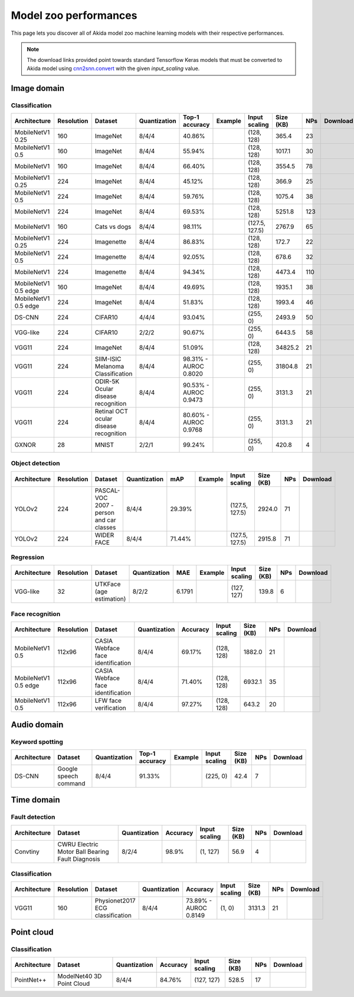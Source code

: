 Model zoo performances
======================

This page lets you discover all of Akida model zoo machine learning models with
their respective performances.

.. note::
    The download links provided point towards standard Tensorflow Keras models
    that must be converted to Akida model using
    `cnn2snn.convert <api_reference/cnn2snn_apis.html#convert>`_ with the
    given `input_scaling` value.


.. |image_icon_ref| image:: ./img/image_icon.png
   :scale: 5 %

|image_icon_ref| Image domain
-----------------------------

Classification
~~~~~~~~~~~~~~

.. |mb_ex| image:: ./img/link_icon.png
   :scale: 4 %
   :target: examples/general/plot_2_mobilenet_imagenet.html

.. |mb_160_25_dl| image:: ./img/download_icon.png
   :scale: 4 %
   :target: http://data.brainchip.com/models/mobilenet/mobilenet_imagenet_160_alpha_25_iq8_wq4_aq4.h5

.. |mb_160_50_dl| image:: ./img/download_icon.png
   :scale: 4 %
   :target: http://data.brainchip.com/models/mobilenet/mobilenet_imagenet_160_alpha_50_iq8_wq4_aq4.h5

.. |mb_160_dl| image:: ./img/download_icon.png
   :scale: 4 %
   :target: http://data.brainchip.com/models/mobilenet/mobilenet_imagenet_160_iq8_wq4_aq4.h5

.. |mb_224_25_dl| image:: ./img/download_icon.png
   :scale: 4 %
   :target: http://data.brainchip.com/models/mobilenet/mobilenet_imagenet_224_alpha_25_iq8_wq4_aq4.h5

.. |mb_224_50_dl| image:: ./img/download_icon.png
   :scale: 4 %
   :target: http://data.brainchip.com/models/mobilenet/mobilenet_imagenet_224_alpha_50_iq8_wq4_aq4.h5

.. |mb_224_dl| image:: ./img/download_icon.png
   :scale: 4 %
   :target: http://data.brainchip.com/models/mobilenet/mobilenet_imagenet_224_iq8_wq4_aq4.h5

.. |mbe_ex| image:: ./img/link_icon.png
   :scale: 4 %
   :target: examples/edge/plot_0_edge_learning_vision.html#

.. |mbe_160_dl| image:: ./img/download_icon.png
   :scale: 4 %
   :target: http://data.brainchip.com/models/mobilenet_edge/mobilenet_imagenet_160_alpha_50_edge_iq8_wq4_aq4.h5

.. |mbe_224_dl| image:: ./img/download_icon.png
   :scale: 4 %
   :target: http://data.brainchip.com/models/mobilenet_edge/mobilenet_imagenet_224_alpha_50_edge_iq8_wq4_aq4.h5

.. |vgg11_dl| image:: ./img/download_icon.png
   :scale: 4 %
   :target: http://data.brainchip.com/models/vgg/vgg11_imagenet_224_iq8_wq4_aq4.h5

.. |ds_ex| image:: ./img/link_icon.png
   :scale: 4 %
   :target: examples/general/plot_1_ds_cnn_cifar10.html

.. |ds_dl| image:: ./img/download_icon.png
   :scale: 4 %
   :target: http://data.brainchip.com/models/ds_cnn/ds_cnn_cifar10_iq4_wq4_aq4.h5

.. |vgg_c10_dl| image:: ./img/download_icon.png
   :scale: 4 %
   :target: http://data.brainchip.com/models/vgg/vgg_cifar10_iq2_wq2_aq2.h5

.. |mb_cvd_ex| image:: ./img/link_icon.png
   :scale: 4 %
   :target: examples/general/plot_5_transfer_learning.html

.. |mb_cvd_dl| image:: ./img/download_icon.png
   :scale: 4 %
   :target: http://data.brainchip.com/models/mobilenet/mobilenet_cats_vs_dogs_iq8_wq4_aq4.h5

.. |mb_ite_25_dl| image:: ./img/download_icon.png
   :scale: 4 %
   :target: http://data.brainchip.com/models/mobilenet/mobilenet_imagenette_224_alpha_25_iq8_wq4_aq4.h5

.. |mb_ite_50_dl| image:: ./img/download_icon.png
   :scale: 4 %
   :target: http://data.brainchip.com/models/mobilenet/mobilenet_imagenette_224_alpha_50_iq8_wq4_aq4.h5

.. |mb_ite_dl| image:: ./img/download_icon.png
   :scale: 4 %
   :target: http://data.brainchip.com/models/mobilenet/mobilenet_imagenette_224_iq8_wq4_aq4.h5

.. |vgg_mel_dl| image:: ./img/download_icon.png
   :scale: 4 %
   :target: http://data.brainchip.com/models/vgg/vgg11_melanoma_iq8_wq4_aq4.h5

.. |vgg_odir_dl| image:: ./img/download_icon.png
   :scale: 4 %
   :target: http://data.brainchip.com/models/vgg/vgg11_odir5k_iq8_wq4_aq4.h5

.. |vgg_oct_dl| image:: ./img/download_icon.png
   :scale: 4 %
   :target: http://data.brainchip.com/models/vgg/vgg11_retinal_oct_iq8_wq4_aq4.h5

.. |gx_ex| image:: ./img/link_icon.png
   :scale: 4 %
   :target: examples/general/plot_0_gxnor_mnist.html

.. |gx_dl| image:: ./img/download_icon.png
   :scale: 4 %
   :target: http://data.brainchip.com/models/gxnor/gxnor_mnist_iq2_wq2_aq1.h5

+------------------+------------+--------------------+--------------+----------------+-------------+----------------+-----------+-----+----------------+
| Architecture     | Resolution | Dataset            | Quantization | Top-1 accuracy | Example     | Input scaling  | Size (KB) | NPs | Download       |
+==================+============+====================+==============+================+=============+================+===========+=====+================+
| MobileNetV1 0.25 | 160        | ImageNet           | 8/4/4        | 40.86%         | |mb_ex|     | (128, 128)     | 365.4     | 23  | |mb_160_25_dl| |
+------------------+------------+--------------------+--------------+----------------+-------------+----------------+-----------+-----+----------------+
| MobileNetV1 0.5  | 160        | ImageNet           | 8/4/4        | 55.94%         | |mb_ex|     | (128, 128)     | 1017.1    | 30  | |mb_160_50_dl| |
+------------------+------------+--------------------+--------------+----------------+-------------+----------------+-----------+-----+----------------+
| MobileNetV1      | 160        | ImageNet           | 8/4/4        | 66.40%         | |mb_ex|     | (128, 128)     | 3554.5    | 78  | |mb_160_dl|    |
+------------------+------------+--------------------+--------------+----------------+-------------+----------------+-----------+-----+----------------+
| MobileNetV1 0.25 | 224        | ImageNet           | 8/4/4        | 45.12%         | |mb_ex|     | (128, 128)     | 366.9     | 25  | |mb_224_25_dl| |
+------------------+------------+--------------------+--------------+----------------+-------------+----------------+-----------+-----+----------------+
| MobileNetV1 0.5  | 224        | ImageNet           | 8/4/4        | 59.76%         | |mb_ex|     | (128, 128)     | 1075.4    | 38  | |mb_224_50_dl| |
+------------------+------------+--------------------+--------------+----------------+-------------+----------------+-----------+-----+----------------+
| MobileNetV1      | 224        | ImageNet           | 8/4/4        | 69.53%         | |mb_ex|     | (128, 128)     | 5251.8    | 123 | |mb_224_dl|    |
+------------------+------------+--------------------+--------------+----------------+-------------+----------------+-----------+-----+----------------+
| MobileNetV1      | 160        | Cats vs dogs       | 8/4/4        | 98.11%         | |mb_cvd_ex| | (127.5, 127.5) | 2767.9    | 65  | |mb_cvd_dl|    |
+------------------+------------+--------------------+--------------+----------------+-------------+----------------+-----------+-----+----------------+
| MobileNetV1 0.25 | 224        | Imagenette         | 8/4/4        | 86.83%         |             | (128, 128)     | 172.7     | 22  | |mb_ite_25_dl| |
+------------------+------------+--------------------+--------------+----------------+-------------+----------------+-----------+-----+----------------+
| MobileNetV1 0.5  | 224        | Imagenette         | 8/4/4        | 92.05%         |             | (128, 128)     | 678.6     | 32  | |mb_ite_50_dl| |
+------------------+------------+--------------------+--------------+----------------+-------------+----------------+-----------+-----+----------------+
| MobileNetV1      | 224        | Imagenette         | 8/4/4        | 94.34%         |             | (128, 128)     | 4473.4    | 110 | |mb_ite_dl|    |
+------------------+------------+--------------------+--------------+----------------+-------------+----------------+-----------+-----+----------------+
| MobileNetV1 0.5  | 160        | ImageNet           | 8/4/4        | 49.69%         | |mbe_ex|    | (128, 128)     | 1935.1    | 38  | |mbe_160_dl|   |
| edge             |            |                    |              |                |             |                |           |     |                |
+------------------+------------+--------------------+--------------+----------------+-------------+----------------+-----------+-----+----------------+
| MobileNetV1 0.5  | 224        | ImageNet           | 8/4/4        | 51.83%         | |mbe_ex|    | (128, 128)     | 1993.4    | 46  | |mbe_224_dl|   |
| edge             |            |                    |              |                |             |                |           |     |                |
+------------------+------------+--------------------+--------------+----------------+-------------+----------------+-----------+-----+----------------+
| DS-CNN           | 224        | CIFAR10            | 4/4/4        | 93.04%         | |ds_ex|     | (255, 0)       | 2493.9    | 50  | |ds_dl|        |
+------------------+------------+--------------------+--------------+----------------+-------------+----------------+-----------+-----+----------------+
| VGG-like         | 224        | CIFAR10            | 2/2/2        | 90.67%         |             | (255, 0)       | 6443.5    | 58  | |vgg_c10_dl|   |
+------------------+------------+--------------------+--------------+----------------+-------------+----------------+-----------+-----+----------------+
| VGG11            | 224        | ImageNet           | 8/4/4        | 51.09%         |             | (128, 128)     | 34825.2   | 21  | |vgg11_dl|     |
+------------------+------------+--------------------+--------------+----------------+-------------+----------------+-----------+-----+----------------+
| VGG11            | 224        | SIIM-ISIC Melanoma | 8/4/4        | 98.31% -       |             | (255, 0)       | 31804.8   | 21  | |vgg_mel_dl|   |
|                  |            | Classification     |              | AUROC 0.8020   |             |                |           |     |                |
+------------------+------------+--------------------+--------------+----------------+-------------+----------------+-----------+-----+----------------+
| VGG11            | 224        | ODIR-5K Ocular     | 8/4/4        | 90.53% -       |             | (255, 0)       | 3131.3    | 21  | |vgg_odir_dl|  |
|                  |            | disease recognition|              | AUROC 0.9473   |             |                |           |     |                |
+------------------+------------+--------------------+--------------+----------------+-------------+----------------+-----------+-----+----------------+
| VGG11            | 224        | Retinal OCT ocular | 8/4/4        | 80.60% -       |             | (255, 0)       | 3131.3    | 21  | |vgg_oct_dl|   |
|                  |            | disease recognition|              | AUROC 0.9768   |             |                |           |     |                |
+------------------+------------+--------------------+--------------+----------------+-------------+----------------+-----------+-----+----------------+
| GXNOR            | 28         | MNIST              | 2/2/1        | 99.24%         | |gx_ex|     | (255, 0)       | 420.8     | 4   | |gx_dl|        |
+------------------+------------+--------------------+--------------+----------------+-------------+----------------+-----------+-----+----------------+


Object detection
~~~~~~~~~~~~~~~~

.. |yl_voc_ex| image:: ./img/link_icon.png
   :scale: 4 %
   :target: examples/general/plot_6_voc_yolo_detection.html

.. |yl_voc_dl| image:: ./img/download_icon.png
   :scale: 4 %
   :target: http://data.brainchip.com/models/yolo/yolo_voc_iq8_wq4_aq4.h5

.. |yl_wf_dl| image:: ./img/download_icon.png
   :scale: 4 %
   :target: http://data.brainchip.com/models/yolo/yolo_widerface_iq8_wq4_aq4.h5

+--------------+------------+--------------------------+--------------+--------+-------------+----------------+-----------+-----+-------------+
| Architecture | Resolution | Dataset                  | Quantization | mAP    | Example     | Input scaling  | Size (KB) | NPs | Download    |
+==============+============+==========================+==============+========+=============+================+===========+=====+=============+
| YOLOv2       | 224        | PASCAL-VOC 2007 -        | 8/4/4        | 29.39% | |yl_voc_ex| | (127.5, 127.5) | 2924.0    | 71  | |yl_voc_dl| |
|              |            | person and car classes   |              |        |             |                |           |     |             |
+--------------+------------+--------------------------+--------------+--------+-------------+----------------+-----------+-----+-------------+
| YOLOv2       | 224        | WIDER FACE               | 8/4/4        | 71.44% |             | (127.5, 127.5) | 2915.8    | 71  | |yl_wf_dl|  |
+--------------+------------+--------------------------+--------------+--------+-------------+----------------+-----------+-----+-------------+


Regression
~~~~~~~~~~

.. |reg_ex| image:: ./img/link_icon.png
   :scale: 4 %
   :target: examples/general/plot_4_regression.html

.. |reg_dl| image:: ./img/download_icon.png
   :scale: 4 %
   :target: http://data.brainchip.com/models/vgg/vgg_utk_face_iq8_wq2_aq2.h5

+--------------+------------+--------------------------+--------------+--------+----------+---------------+-----------+-----+----------+
| Architecture | Resolution | Dataset                  | Quantization | MAE    | Example  | Input scaling | Size (KB) | NPs | Download |
+==============+============+==========================+==============+========+==========+===============+===========+=====+==========+
| VGG-like     | 32         | UTKFace (age estimation) | 8/2/2        | 6.1791 | |reg_ex| | (127, 127)    | 139.8     | 6   | |reg_dl| |
+--------------+------------+--------------------------+--------------+--------+----------+---------------+-----------+-----+----------+


Face recognition
~~~~~~~~~~~~~~~~

.. |fid_dl| image:: ./img/download_icon.png
   :scale: 4 %
   :target: http://data.brainchip.com/models/mobilenet/mobilenet_faceidentification_iq8_wq4_aq4.h5

.. |fide_dl| image:: ./img/download_icon.png
   :scale: 4 %
   :target: http://data.brainchip.com/models/mobilenet_edge/mobilenet_faceidentification_edge_iq8_wq4_aq4.h5

.. |fver_dl| image:: ./img/download_icon.png
   :scale: 4 %
   :target: http://data.brainchip.com/models/mobilenet/mobilenet_faceverification_iq8_wq4_aq4.h5

+-----------------+------------+----------------------+--------------+----------+---------------+-----------+-----+-----------+
| Architecture    | Resolution | Dataset              | Quantization | Accuracy | Input scaling | Size (KB) | NPs | Download  |
+=================+============+======================+==============+==========+===============+===========+=====+===========+
| MobileNetV1 0.5 | 112x96     | CASIA Webface        | 8/4/4        | 69.17%   | (128, 128)    | 1882.0    | 21  | |fid_dl|  |
|                 |            | face identification  |              |          |               |           |     |           |
+-----------------+------------+----------------------+--------------+----------+---------------+-----------+-----+-----------+
| MobileNetV1 0.5 | 112x96     | CASIA Webface        | 8/4/4        | 71.40%   | (128, 128)    | 6932.1    | 35  | |fide_dl| |
| edge            |            | face identification  |              |          |               |           |     |           |
+-----------------+------------+----------------------+--------------+----------+---------------+-----------+-----+-----------+
| MobileNetV1 0.5 | 112x96     | LFW                  | 8/4/4        | 97.27%   | (128, 128)    | 643.2     | 20  | |fver_dl| |
|                 |            | face verification    |              |          |               |           |     |           |
+-----------------+------------+----------------------+--------------+----------+---------------+-----------+-----+-----------+


.. |audio_icon_ref| image:: ./img/headphones_icon.png
   :scale: 5 %

|audio_icon_ref| Audio domain
-----------------------------

Keyword spotting
~~~~~~~~~~~~~~~~

.. |kws_ex| image:: ./img/link_icon.png
   :scale: 4 %
   :target: examples/general/plot_3_ds_cnn_kws.html

.. |kws_dl| image:: ./img/download_icon.png
   :scale: 4 %
   :target: http://data.brainchip.com/models/ds_cnn/ds_cnn_kws_iq8_wq4_aq4_laq1.h5

+--------------+-----------------------+--------------+----------------+----------+---------------+-----------+-----+----------+
| Architecture | Dataset               | Quantization | Top-1 accuracy | Example  | Input scaling | Size (KB) | NPs | Download |
+==============+=======================+==============+================+==========+===============+===========+=====+==========+
| DS-CNN       | Google speech command | 8/4/4        | 91.33%         | |kws_ex| | (225, 0)      | 42.4      | 7   | |kws_dl| |
+--------------+-----------------------+--------------+----------------+----------+---------------+-----------+-----+----------+


.. |time_icon_ref| image:: ./img/time_icon.png
   :scale: 5 %

|time_icon_ref| Time domain
---------------------------

Fault detection
~~~~~~~~~~~~~~~

.. |cwru_dl| image:: ./img/download_icon.png
   :scale: 4 %
   :target: http://data.brainchip.com/models/convtiny/convtiny_cwru_iq8_wq2_aq4.h5

+--------------+--------------------------+--------------+----------+---------------+-----------+-----+-----------+
| Architecture | Dataset                  | Quantization | Accuracy | Input scaling | Size (KB) | NPs | Download  |
+==============+==========================+==============+==========+===============+===========+=====+===========+
| Convtiny     | CWRU Electric Motor Ball | 8/2/4        | 98.9%    | (1, 127)      | 56.9      | 4   | |cwru_dl| |
|              | Bearing Fault Diagnosis  |              |          |               |           |     |           |
+--------------+--------------------------+--------------+----------+---------------+-----------+-----+-----------+

Classification
~~~~~~~~~~~~~~

.. |ecg_dl| image:: ./img/download_icon.png
   :scale: 4 %
   :target: http://data.brainchip.com/models/vgg/vgg11_ecg_iq8_wq4_aq4.h5

+--------------+------------+--------------------+--------------+--------------+---------------+-----------+-----+-----------+
| Architecture | Resolution | Dataset            | Quantization | Accuracy     | Input scaling | Size (KB) | NPs | Download  |
+==============+============+====================+==============+==============+===============+===========+=====+===========+
| VGG11        | 160        | Physionet2017      | 8/4/4        | 73.89% -     | (1, 0)        | 3131.3    | 21  | |ecg_dl|  |
|              |            | ECG classification |              | AUROC 0.8149 |               |           |     |           |
+--------------+------------+--------------------+--------------+--------------+---------------+-----------+-----+-----------+


.. |pointcloud_icon_ref| image:: ./img/pointcloud_icon.png
   :scale: 5 %

|pointcloud_icon_ref| Point cloud
---------------------------------

Classification
~~~~~~~~~~~~~~

.. |p++_dl| image:: ./img/download_icon.png
   :scale: 4 %
   :target: http://data.brainchip.com/models/pointnet_plus/pointnet_plus_modelnet40_iq8_wq4_aq4.h5

+--------------+--------------------+--------------+--------------+---------------+-----------+-----+-----------+
| Architecture | Dataset            | Quantization | Accuracy     | Input scaling | Size (KB) | NPs | Download  |
+==============+====================+==============+==============+===============+===========+=====+===========+
| PointNet++   | ModelNet40         | 8/4/4        | 84.76%       | (127, 127)    | 528.5     | 17  | |p++_dl|  |
|              | 3D Point Cloud     |              |              |               |           |     |           |
+--------------+--------------------+--------------+--------------+---------------+-----------+-----+-----------+
